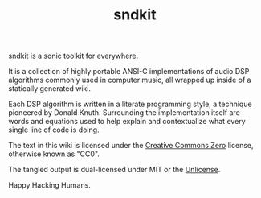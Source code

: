 #+TITLE: sndkit
sndkit is a sonic toolkit for everywhere.

It is a collection of highly portable ANSI-C implementations
of audio DSP algorithms commonly used in computer music, all
wrapped up inside of a statically generated wiki.

Each DSP algorithm is written in a literate programming
style, a technique pioneered by Donald Knuth. Surrounding
the implementation itself are words and equations used to
help explain and contextualize what every single line of
code is doing.

The text in this wiki is licensed under the
[[https://creativecommons.org/share-your-work/public-domain/cc0/][Creative Commons Zero]] license, otherwise
known as "CC0".

The tangled output is dual-licensed under MIT or
the [[https://unlicense.org/][Unlicense]].

Happy Hacking Humans.
